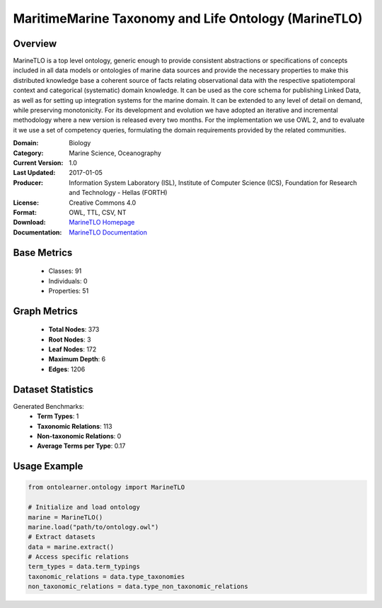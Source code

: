 MaritimeMarine Taxonomy and Life Ontology (MarineTLO)
=======================================================

Overview
-----------------
MarineTLO is a top level ontology, generic enough to provide consistent abstractions or
specifications of concepts included in all data models or ontologies of marine data sources and
provide the necessary properties to make this distributed knowledge base a coherent source of
facts relating observational data with the respective spatiotemporal context and categorical
(systematic) domain knowledge. It can be used as the core schema for publishing Linked Data, as
well as for setting up integration systems for the marine domain. It can be extended to any level
of detail on demand, while preserving monotonicity. For its development and evolution we have
adopted an iterative and incremental methodology where a new version is released every two
months. For the implementation we use OWL 2, and to evaluate it we use a set of competency
queries, formulating the domain requirements provided by the related communities.

:Domain: Biology
:Category: Marine Science, Oceanography
:Current Version: 1.0
:Last Updated: 2017-01-05
:Producer: Information System Laboratory (ISL), Institute of Computer Science (ICS), Foundation for Research and Technology - Hellas (FORTH)
:License: Creative Commons 4.0
:Format: OWL, TTL, CSV, NT
:Download: `MarineTLO Homepage <https://projects.ics.forth.gr/isl/MarineTLO/>`_
:Documentation: `MarineTLO Documentation <https://projects.ics.forth.gr/isl/MarineTLO/>`_

Base Metrics
---------------
    - Classes: 91
    - Individuals: 0
    - Properties: 51

Graph Metrics
------------------
    - **Total Nodes**: 373
    - **Root Nodes**: 3
    - **Leaf Nodes**: 172
    - **Maximum Depth**: 6
    - **Edges**: 1206

Dataset Statistics
-------------------
Generated Benchmarks:
    - **Term Types**: 1
    - **Taxonomic Relations**: 113
    - **Non-taxonomic Relations**: 0
    - **Average Terms per Type**: 0.17

Usage Example
------------------
.. code-block:: python

   from ontolearner.ontology import MarineTLO

   # Initialize and load ontology
   marine = MarineTLO()
   marine.load("path/to/ontology.owl")
   # Extract datasets
   data = marine.extract()
   # Access specific relations
   term_types = data.term_typings
   taxonomic_relations = data.type_taxonomies
   non_taxonomic_relations = data.type_non_taxonomic_relations
